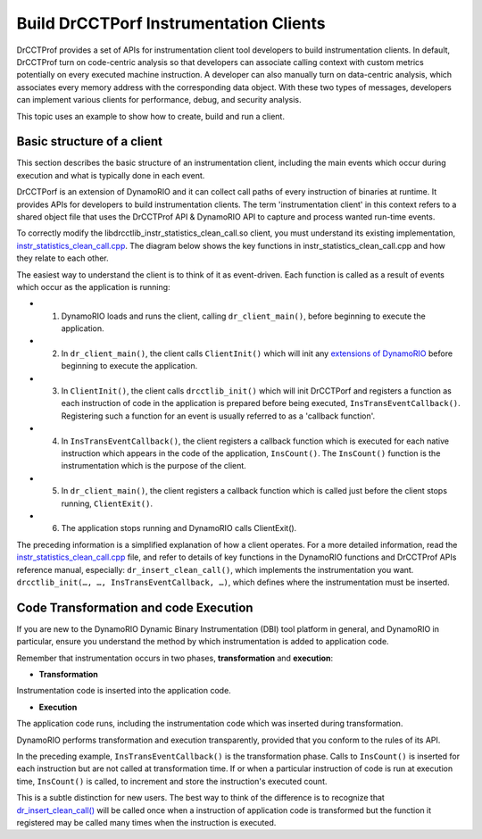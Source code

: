 .. Copyright 2021, Xuhpclab.

***************************************
Build DrCCTPorf Instrumentation Clients
***************************************

DrCCTProf provides a set of APIs for instrumentation client tool developers to build instrumentation clients. 
In default, DrCCTProf turn on code-centric analysis so that developers can associate calling context 
with custom metrics potentially on every executed machine instruction.
A developer can also manually turn on data-centric analysis, which associates every memory address with the corresponding data object.
With these two types of messages, developers can implement various clients for performance, debug, and security analysis.

This topic uses an example to show how to create, build and run a client.

============================
Basic structure of a client
============================

This section describes the basic structure of an instrumentation client, 
including the main events which occur during execution and what is typically done in each event.

DrCCTPorf is an extension of DynamoRIO and it can collect call paths of every instruction of binaries at runtime. It provides APIs for developers to build instrumentation clients.
The term 'instrumentation client' in this context refers to a shared object file that uses the DrCCTProf API 
& DynamoRIO API to capture and process wanted run-time events. 


To correctly modify the libdrcctlib_instr_statistics_clean_call.so client, 
you must understand its existing implementation, `instr_statistics_clean_call.cpp <https://dynamorio.org/dr__ir__utils_8h.html#a1df44dbe3d8dbf82e63e96741f167c64>`_. 
The diagram below shows the key functions in instr_statistics_clean_call.cpp and how they relate to each other.

.. image:: code/instr_statistics_clean_call_frame.png
  :alt: instr_statistics_clean_call frame

The easiest way to understand the client is to think of it as event-driven. Each function is called as a result of events which occur as the application is running:

- 1. DynamoRIO loads and runs the client, calling ``dr_client_main()``, before beginning to execute the application.

- 2. In ``dr_client_main()``, the client calls ``ClientInit()`` which will init any `extensions of DynamoRIO <https://dynamorio.org/page_ext.html>`_ before beginning to execute the application.

- 3. In ``ClientInit()``, the client calls ``drcctlib_init()`` which will init DrCCTPorf and registers a function as each instruction of code in the application is prepared before being executed, ``InsTransEventCallback()``. Registering such a function for an event is usually referred to as a 'callback function'.

- 4. In ``InsTransEventCallback()``, the client registers a callback function which is executed for each native instruction which appears in the code of the application, ``InsCount()``. The ``InsCount()`` function is the instrumentation which is the purpose of the client.

- 5. In ``dr_client_main()``, the client registers a callback function which is called just before the client stops running, ``ClientExit()``.

- 6. The application stops running and DynamoRIO calls ClientExit().

The preceding information is a simplified explanation of how a client operates. For a more detailed information, read the `instr_statistics_clean_call.cpp <https://dynamorio.org/dr__ir__utils_8h.html#a1df44dbe3d8dbf82e63e96741f167c64>`_ file, and refer to details of key functions in the DynamoRIO functions and DrCCTProf APIs reference manual, especially: ``dr_insert_clean_call()``, which implements the instrumentation you want. ``drcctlib_init(…, …, InsTransEventCallback, …)``, which defines where the
instrumentation must be inserted.


======================================
Code Transformation and code Execution
======================================

If you are new to the DynamoRIO Dynamic Binary Instrumentation (DBI) tool platform in general, and DynamoRIO in particular, ensure you understand the method by which instrumentation is added to application code.

Remember that instrumentation occurs in two phases, **transformation** and **execution**:

-   **Transformation**

Instrumentation code is inserted into the application code.

-   **Execution**

The application code runs, including the instrumentation code which was inserted during transformation.

DynamoRIO performs transformation and execution transparently, provided that you conform to the rules of its API.

In the preceding example, ``InsTransEventCallback()`` is the transformation phase. Calls to ``InsCount()`` is inserted for each instruction but are not called at transformation time. 
If or when a particular instruction of code is run at execution time, ``InsCount()`` is called, to increment and store the instruction's executed count.

This is a subtle distinction for new users. The best way to think of the difference is to recognize that `dr_insert_clean_call() <https://dynamorio.org/dr__ir__utils_8h.html#a1df44dbe3d8dbf82e63e96741f167c64>`_ will be called once when a instruction of application code is transformed but the function it registered may be called many times when the instruction is executed.